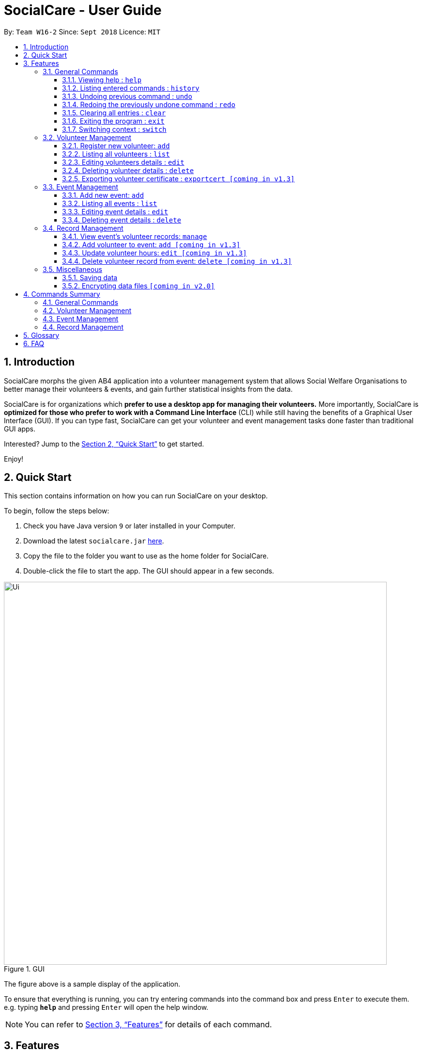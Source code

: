 = SocialCare - User Guide
:site-section: UserGuide
:toc:
:toc-title:
:toc-placement: preamble
:toclevels: 4
:sectnums:
:imagesDir: images
:stylesDir: stylesheets
:xrefstyle: full
:experimental:
ifdef::env-github[]
:tip-caption: :bulb:
:note-caption: :information_source:
endif::[]
:repoURL: https://github.com/CS2103-AY1819S1-W16-2/main

By: `Team W16-2`      Since: `Sept 2018`      Licence: `MIT`

== Introduction

SocialCare morphs the given AB4 application into a volunteer management system that allows Social Welfare Organisations to better manage their volunteers & events, and gain further statistical insights from the data. +

SocialCare is for organizations which *prefer to use a desktop app for managing their volunteers.* More importantly, SocialCare is *optimized for those who prefer to work with a Command Line Interface* (CLI) while still having the benefits of a Graphical User Interface (GUI). If you can type fast, SocialCare can get your volunteer and event management tasks done faster than traditional GUI apps.

Interested? Jump to the <<Quick Start>> to get started.

Enjoy!

== Quick Start
This section contains information on how you can run SocialCare on your desktop.

To begin, follow the steps below:

.  Check you have Java version `9` or later installed in your Computer.
.  Download the latest `socialcare.jar` link:{repoURL}/releases[here].
.  Copy the file to the folder you want to use as the home folder for SocialCare.
.  Double-click the file to start the app. The GUI should appear in a few seconds.

.GUI
image::Ui.png[width="790"]

The figure above is a sample display of the application.

To ensure that everything is running, you can try entering commands into the command box and press kbd:[Enter] to execute them. +
e.g. typing *`help`* and pressing kbd:[Enter] will open the help window.

[NOTE]
You can refer to <<Features>> for details of each command.

[[Features]]
== Features

====
*Command Format*

* Words in `UPPER_CASE` are the parameters to be supplied by the user e.g. in `add n/NAME`, `NAME` is a parameter which can be used as `add n/John Doe`.
* Items in square brackets are optional e.g `[n/NAME]`.
* Items with `…`​ after them can be used multiple times including zero times e.g. `[t/TAG]...` can be used as `{nbsp}` (i.e. 0 times), `t/charity`, `t/charity t/help` etc.
* Parameters can be in any order e.g. if the command specifies `n/NAME p/PHONE_NUMBER`, `p/PHONE_NUMBER n/NAME` is also acceptable.
====

=== General Commands

==== Viewing help : `help`

Opens a new window which shows the user guide.

Format: `help`

Example(s):

* `help` +
A new window appears which displays the user guide.


==== Listing entered commands : `history`

Lists all the commands that you have entered in reverse chronological order. +

Format: `history`

[NOTE]
====
Pressing the kbd:[&uarr;] and kbd:[&darr;] arrows will display the previous and next input respectively in the command box.
====

// tag::undoredo[]
==== Undoing previous command : `undo`

Restores the system to the state before the previous _undoable_ command was executed. +

Format: `undo`

[NOTE]
====
Undoable commands: those commands that modify the system's content (`add`, `edit`, and `delete`).
====

Example(s):

* `delete 1` +
`list` +
`undo` (reverses the `delete 1` command) +

* `select 1` +
`list` +
`undo` +
The `undo` command fails as there are no undoable commands executed previously.

* `delete 1` +
`clear` +
`undo` (reverses the `clear` command) +
`undo` (reverses the `delete 1` command) +

==== Redoing the previously undone command : `redo`

Reverses the most recent `undo` command. +

Format: `redo`

Example(s):

* `delete 1` +
`undo` (reverses the `delete 1` command) +
`redo` (reapplies the `delete 1` command) +

* `delete 1` +
`redo` +
The `redo` command fails as there are no `undo` commands executed previously.

* `delete 1` +
`clear` +
`undo` (reverses the `clear` command) +
`undo` (reverses the `delete 1` command) +
`redo` (reapplies the `delete 1` command) +
`redo` (reapplies the `clear` command) +
// end::undoredo[]

==== Clearing all entries : `clear`

Clears all entries from the volunteers or events, depending on context. +

Format: `clear`

Example(s):

* `clear` +
Resets the application to a clean state.

[.clearfix]
--
[.left]
.Before clearing entries
image::command_clear_before.png[clear bef, 450]
[.left]
.After clearing entries
image::command_clear_after.png[clear aft, 450]
--

The figures above show the before and after state of clearing the entries of the application.


==== Exiting the program : `exit`

Exits the program. +

Format: `exit`

Example(s):

* `exit` +
Exists from the program and return to the user desktop.

[[command-switch]]
==== Switching context : `switch`

Switches context to volunteers or events +

Format: `switch -CONTEXT_ID`

****
* The application will always start up in the 'volunteer' context.
* Switch would switch the data view and allow the user to switch between two distinct entities: volunteers and events.
* CONTEXT_ID for events is 'e'.
* CONTEXT_ID for volunteers is 'v'.
****

Example(s):

* `switch -e` +
Switch to the 'event' context when in 'volunteer' context.

[.clearfix]
--
[.left]
.Before (Volunteer context)
image::command_switch_before.png[switch bef, 450]
[.left]
.After (Event context)
image::command_switch_after.png[switch aft, 450]
--

The figures above shows the 2 different contexts. +
Application will start up in the 'volunteer' context and users can switch to the event context via the `switch` command.

=== Volunteer Management

==== Register new volunteer: `add`

Adds a volunteer to the system when in the volunteers context +
Format: `add n/NAME b/BIRTHDAY g/GENDER a/ADDRESS e/EMAIL p/PHONE_NUMBER [t/TAG]...`

****
* Birthday is in the 'DD-MM-YYYY format'.
* A volunteer can have any number of tags (including 0).
****

Example(s):

* `add n/John Doe b/05-08-1995 g/M a/Yishun Block 62 p/87183749 e/John@gmail.com`
* `add n/Betty Sue b/31-12-1995 g/M a/Ang Mo Kio Block 62 p/81749272 e/Betty@gmail.com t/Longtime t/Helpful`

==== Listing all volunteers : `list`

Lists all volunteers in the system when in the volunteers context. +
Format: `list`

==== Editing volunteers details : `edit`

Edit details of an existing volunteer in the system when in the volunteers context. +
Format: `edit VOLUNTEER_INDEX [n/NAME] [b/BIRTHDAY] [g/GENDER] [a/ADDRESS] [e/EMAIL] [p/PHONE_NUMBER] [t/TAG]...`

****
* Edits the volunteer at the specified `INDEX`. The index refers to the index number shown in the displayed volunteer list. The index *must be a positive integer* 1, 2, 3, ...
* At least one of the optional fields must be provided.
* Existing values will be updated to the input values.
* When editing tags, the existing tags of the volunteer will be removed i.e adding of tags is not cumulative.
* You can remove all the volunteer's tags by typing `t/` without specifying any tags after it.
****

Example(s):

* `edit 1 n/John Doe` +
Edits the name of the volunteer at index 1

==== Deleting volunteer details : `delete`

Deletes details of an existing volunteer in the system when in the volunteer context. +
Format: `delete VOLUNTEER_INDEX`

Example(s):

* `delete 1` +
Deletes the details of the volunteer specified at index 1

==== Exporting volunteer certificate : `exportcert [coming in v1.3]`

Exports a PDF document detailing the volunteer's involvement with the organisation, when in the volunteers context. This includes:

* Name & Volunteer ID
* List of events involved in
* Hours of service contributed
* Organisation's logo

Format: `exportcert VOLUNTEER_INDEX`

* Exports PDF certificate for the volunteer at specified `VOLUNTEER INDEX`
* `VOLUNTEER INDEX` **must be a positive integer** 1, 2, 3, ...

Example(s):

* `exportcert 2` +
Exports PDF certificate of volunteer at specified index 2 to local folder 'certs'

=== Event Management

The following commands can only be accessed after switching to the 'event' context. (see <<command-switch>>)

==== Add new event: `add`

Adds an event to the system when in the 'event' context. +

Format: `add n/NAME l/LOCATION sd/START_DATE ed/END_DATE st/START_TIME et/END_TIME d/DESCRIPTION [t/TAG]...`

****
* Start date and end date must be in 'DD-MM-YYYY format'.
* Start time and end time must be in 'HH:MM format'.
* An event can have any number of tags (including 0).
****

Example(s):

* `add n/Flag Day l/Yishun MRT sd/31-10-2018 ed/31-10-2018 st/09:00 et/15:00 d/For the children's home` +
+
Adds an event with the following properties:
+
[options="header", cols="1,3"]
|===
|Property   |Value
|Name       |Flag day
|Location   |Yishun MRT
|Start Date |31-10-2018
|End Date   |31-10-2018
|Start Time |09:00
|End Time   |15:00
|Description|For the children's home
|===

* `add n/Fundraising l/Tampines Street 31 sd/15-11-2018 ed/17-11-2018 st/13:00 et/18:00 d/Raising funds t/fundraiser
t/charity`
+
Adds an event with the following properties:
+
[options="header", cols="1,3"]
|===
|Property   |Value
|Name       |Fundraising
|Location   |Tampines Street 31
|Start Date |15-11-2018
|End Date   |17-11-2018
|Start Time |13:00
|End Time   |18:00
|Description|Raising funds
|Tags       |fundraiser, charity
|===

The figures below show the before and after results of an add command.

--
.Before entering the add command
image::command_add_event_before.png[Before add, 800]

.A new event is added after entering the add command
image::command_add_event_after.png[After add, 800]
--

==== Listing all events : `list`

Lists all events in the system when in the 'event' context. +

Format: `list`

==== Editing event details : `edit`

Edit details of an existing event in the system when in the 'event' context. +

Format: `edit EVENT_INDEX [n/NAME] [l/LOCATION] [sd/START_DATE] [ed/END_DATE] [st/START_TIME] [et/END_TIME] [d/DESCRIPTION] [t/TAG]...`

****
* Edits the event at the specified `EVENT_INDEX`. The index refers to the index number shown in the displayed event list. The index *must be a positive integer* 1, 2, 3, ...
* At least one of the optional fields must be provided.
* Existing values will be updated to the input values.
* When editing tags, the existing tags of the event will be removed i.e adding of tags is not cumulative.
* You can remove all the event's tags by typing `t/` without specifying any tags after it.
****

Example(s):

* `edit 1 n/Charity Fun Run t/` +
Edits the name of event at index 1 and removes all tags.

The figures below show the before and after results of an edit command.

--
.Before entering the edit command
image::command_edit_event_before.png[Before add, 800]

.The targeted event is updated to reflect the new values after entering the edit command
image::command_edit_event_after.png[After add, 800]
--

==== Deleting event details : `delete`

Deletes details of an existing event in the system when in the 'event' context. +

Format: `delete EVENT_INDEX`

Example(s):

* `delete 2` +
Deletes the details of the event specified at index 2.

The figures below show the before and after results of a delete command.

--
.The event at index 2 is targeted before entering the delete command
image::command_delete_event_before.png[Before add, 800]

.The targeted event is deleted after entering the delete command
image::command_delete_event_after.png[After add, 800]
--

=== Record Management

This section contains commands related to managing a volunteering record.


****
* The `manage` command can only be accessed after switching to the 'event' context. (see <<command-switch>>) +
* The other commands under this section can only be accessed after executing the `manage` command.
****

==== View event's volunteer records: `manage`

Switches to the 'manage' context and display volunteers at the left panel. +

Format: `manage EVENT_INDEX`

Example(s):

* `manage 1` +
View the list of volunteers assigned to event at index 1.

.Viewing of events
image::command_switch_after.png[view events, 800]

The figure above shows the 'event' context that the user has to be in before executing the `manage` command.

.Sample display
image::command_manage_view.png[manage, 800]

The figure above shows how the UI might look like after selecting to manage it. +

The left panel displays the list of volunteers while the right panel displays the event name and volunteers currently registered for the event.

==== Add volunteer to event: `add [coming in v1.3]`

Adds a volunteer to the event that is currently being managed. +

Format: `add VOLUNTEER_INDEX [h/HOURS] [r/REMARKS]`

****
* VOLUNTEER_INDEX comes from the list of all volunteers.
* Default value for HOURS is '0'.
* Default value for REMARKS is '-'.
****

.Adding a record
image::command_record_add.png[add record, 800]

The circled numbers from the figure above indicate the VOLUNTEER_INDEX.

Example(s):

* `add 1` +
Adds a volunteer at index 1 to the event with 0 hours. +
* `add 1 r/Vegetarian` +
Adds a volunteer at index 1 to the event with 0 hours with remarks of 'Vegetarian'.
* `add 3 h/5` +
Adds a volunteer at index 3 to the event with 5 hours.

==== Update volunteer hours: `edit [coming in v1.3]`

Updates a volunteering record for volunteer in the event that is currently being managed. +

Format: `edit [-a] [VOLUNTEER_INDEX] h/HOURS [r/REMARKS]`

****
* VOLUNTEER_INDEX comes from the volunteers currently registered for the event.
* VOLUNTEER_INDEX has to be specified if '-a' is not entered.
* Entering just `r/` will save the remarks with the default value of '-'.
****

.Editing a record
image::command_record_edit.png[edit record, 800]

The highlighted column from the figure above indicate the VOLUNTEER_INDEX for each volunteer.

Example(s):

* `edit -a h/5` +
Updates amount of hours volunteered for all existing volunteers in the event to 5 hours.
* `edit 3 h/5 r/Emcee` +
Updates amount of hours volunteered for volunteer at index 3 to 5 hours with remarks of 'Emcee'.

==== Delete volunteer record from event: `delete [coming in v1.3]`

Deletes the volunteer record from the event that is currently being managed. +

Format: `delete VOLUNTEER_INDEX`

****
* VOLUNTEER_INDEX comes from the table view of existing volunteers.
****

.Deleting a record
image::command_record_edit.png[delete record, 800]


Example(s):

* `delete 1` +
Deletes the volunteer record of the volunteer at index 1.

=== Miscellaneous

==== Saving data

SocialCare data are saved in the hard disk automatically after any command that changes the data. +
There is no need to save manually.

// tag::dataencryption[]
==== Encrypting data files `[coming in v2.0]`

// end::dataencryption[]

== Commands Summary

This section contains a summary of the available commands.

=== General Commands

[width="100%",cols="10%,45%, 45%",options="header",]
|=======================================================================
| Command | Format | Example
| *Help* | `help` | `help`
| *Clear* | `clear` | `clear`
| *History* | `history` | `history`
| *Undo* | `undo` | `undo`
| *Redo* | `redo` | `redo`
| *Switch* | `switch` | `switch -e`
|=======================================================================

=== Volunteer Management

[width="100%",cols="10%,45%, 45%",options="header",]
|=======================================================================
| Command | Format | Example
| *Add* | `add n/NAME b/BIRTHDAY g/GENDER a/ADDRESS e/EMAIL p/PHONE_NUMBER [t/TAG]...` | `add n/John Doe b/05-08-199ck 62 p/87183749 e/John@gmail.com`
| *List* | `list` | `list`
| *Edit* | `edit VOLUNTEER_INDEX [n/NAME][b/BIRTHDAY] [g/GENDER] [a/ADDRESS] [e/EMAIL] [p/PHONE_NUMBER] [t/TAG]...` | `edit 2 n/James Lee e/jameslee@example.com`
| *Delete* | `delete VOLUNTEER_INDEX`  | `delete 3`
| *Export Certificate* | `exportcert VOLUNTEER_INDEX` | `exportcert 2`
|=======================================================================

=== Event Management

[width="100%",cols="10%,45%, 45%",options="header",]
|=======================================================================
| Command | Format | Example
| *Add* | `add n/NAME l/LOCATION sd/START_DATE ed/END_DATE d/DESCRIPTION [t/TAG]...` | `add n/Fundraising l/Tampines S sd/31-09-2018 ed/31-09-2018 st/13:00 et/18:00 d/Raising funds t/fundraiser
                                                                                       t/charity`
| *List* | `list` | `list`
| *Edit* | `edit EVENT_INDEX [n/NAME] [l/LOCATION] [sd/START_DATE] [ed/END_DATE] [d/DESCRIPTION] [t/TAG]...` | `edit 2 n/Fundraiser`
| *Delete* | `delete EVENT_INDEX`  | `delete 3`
|=======================================================================


=== Record Management

[width="100%",cols="10%,45%, 45%",options="header",]
|=======================================================================
| Command | Format | Example
| *Manage* | `manage EVENT_INDEX` | `manage 1`                                                                            t/charity`
| *Add* | `add VOLUNTEER_INDEX [h/HOURS] [r/REMARKS]` | `add 1 1`
| *Edit* | `edit [-a] h/HOURS [VOLUNTEER_INDEX]` | `edit -a 8`
| *Delete* | `delete VOLUNTEER_INDEX`  | `delete 1`
|=======================================================================


== Glossary
[width="100%",cols="30%,70%",options="header",]
|=======================================================================
| Term| Explanation
| *Context*| A context refers to the management screen that users will see.
|=======================================================================

== FAQ

*Q*: How do I transfer my data to another Computer? +
*A*: Install the app in the other computer and overwrite the empty data file it creates with the file that contains the data of your previous SocialCare folder.

